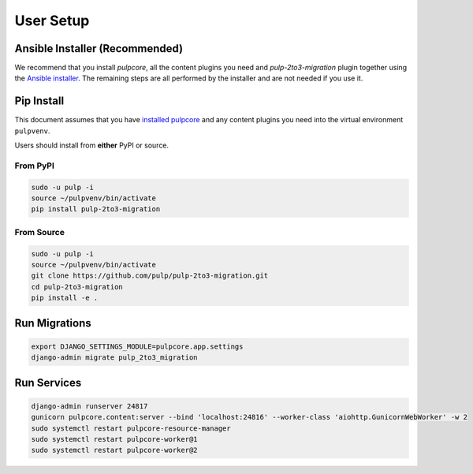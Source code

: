 User Setup
==========

Ansible Installer (Recommended)
-------------------------------

We recommend that you install `pulpcore`, all the content plugins you need and
`pulp-2to3-migration` plugin together using the `Ansible installer
<https://github.com/pulp/pulp_installer/blob/master/README.md>`_. The remaining steps are all
performed by the installer and are not needed if you use it.

Pip Install
-----------

This document assumes that you have
`installed pulpcore <https://docs.pulpproject.org/installation/instructions.html>`_
and any content plugins you need into the virtual environment ``pulpvenv``.

Users should install from **either** PyPI or source.

From PyPI
*********

.. code-block:: bash

   sudo -u pulp -i
   source ~/pulpvenv/bin/activate
   pip install pulp-2to3-migration

From Source
***********

.. code-block:: bash

   sudo -u pulp -i
   source ~/pulpvenv/bin/activate
   git clone https://github.com/pulp/pulp-2to3-migration.git
   cd pulp-2to3-migration
   pip install -e .

Run Migrations
--------------

.. code-block:: bash

   export DJANGO_SETTINGS_MODULE=pulpcore.app.settings
   django-admin migrate pulp_2to3_migration

Run Services
------------

.. code-block:: bash

   django-admin runserver 24817
   gunicorn pulpcore.content:server --bind 'localhost:24816' --worker-class 'aiohttp.GunicornWebWorker' -w 2
   sudo systemctl restart pulpcore-resource-manager
   sudo systemctl restart pulpcore-worker@1
   sudo systemctl restart pulpcore-worker@2
